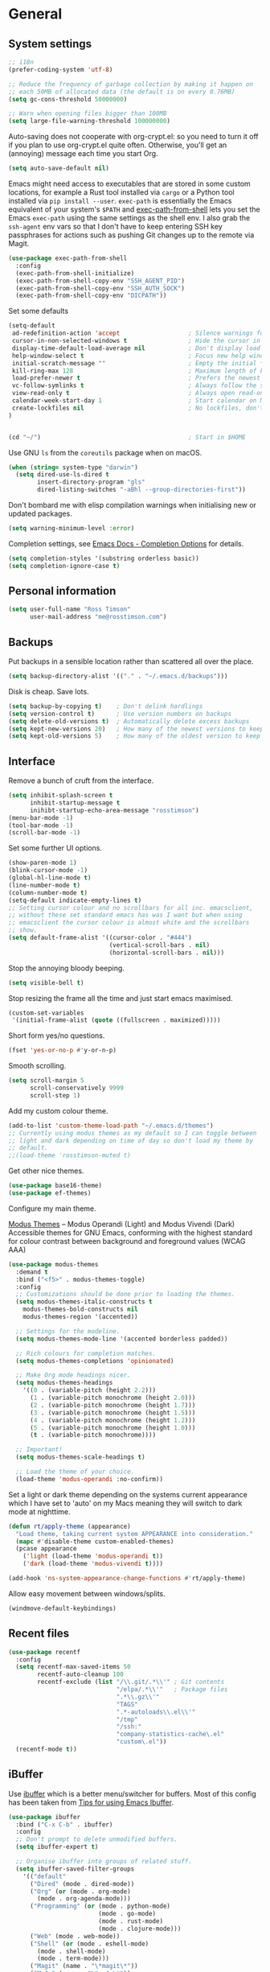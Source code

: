 #+STARTUP: content

* General
** System settings

#+BEGIN_SRC emacs-lisp
;; i18n
(prefer-coding-system 'utf-8)

;; Reduce the frequency of garbage collection by making it happen on
;; each 50MB of allocated data (the default is on every 0.76MB)
(setq gc-cons-threshold 50000000)

;; Warn when opening files bigger than 100MB
(setq large-file-warning-threshold 100000000)
#+END_SRC

Auto-saving does not cooperate with org-crypt.el: so you need
to turn it off if you plan to use org-crypt.el quite often.
Otherwise, you'll get an (annoying) message each time you
start Org.

#+begin_src emacs-lisp
  (setq auto-save-default nil)
#+end_src

Emacs might need access to executables that are stored in some custom
locations, for example a Rust tool installed via ~cargo~ or a Python
tool installed via ~pip install --user~.  ~exec-path~ is essentially
the Emacs equivalent of your system's ~$PATH~ and [[https://github.com/purcell/exec-path-from-shell][exec-path-from-shell]]
lets you set the Emacs ~exec-path~ using the same settings as the
shell env.  I also grab the ~ssh-agent~ env vars so that I don't have
to keep entering SSH key passphrases for actions such as pushing Git
changes up to the remote via Magit.

#+begin_src emacs-lisp
  (use-package exec-path-from-shell
    :config
    (exec-path-from-shell-initialize)
    (exec-path-from-shell-copy-env "SSH_AGENT_PID")
    (exec-path-from-shell-copy-env "SSH_AUTH_SOCK")
    (exec-path-from-shell-copy-env "DICPATH"))
#+end_src

Set some defaults

#+BEGIN_SRC emacs-lisp
  (setq-default
   ad-redefinition-action 'accept                   ; Silence warnings for redefinition
   cursor-in-non-selected-windows t                 ; Hide the cursor in inactive windows
   display-time-default-load-average nil            ; Don't display load average
   help-window-select t                             ; Focus new help windows when opened
   initial-scratch-message ""                       ; Empty the initial *scratch* buffer
   kill-ring-max 128                                ; Maximum length of kill ring
   load-prefer-newer t                              ; Prefers the newest version of a file
   vc-follow-symlinks t                             ; Always follow the symlinks
   view-read-only t                                 ; Always open read-only buffers in view-mode
   calendar-week-start-day 1                        ; Start calendar on Monday not Sunday
   create-lockfiles nil                             ; No lockfiles, don't need them and they mess with Terraform
  )                       


  (cd "~/")                                         ; Start in $HOME
#+END_SRC

Use GNU ~ls~ from the ~coreutils~ package when on macOS.

#+begin_src emacs-lisp
  (when (string= system-type "darwin")
    (setq dired-use-ls-dired t
          insert-directory-program "gls"
          dired-listing-switches "-aBhl --group-directories-first"))
#+end_src

Don't bombard me with elisp compilation warnings when initialising new
or updated packages.

#+begin_src emacs-lisp
  (setq warning-minimum-level :error)
#+end_src

Completion settings, see [[https://www.gnu.org/software/emacs/manual/html_node/emacs/Completion-Styles.html][Emacs Docs - Completion Options]] for details.

#+begin_src emacs-lisp
  (setq completion-styles '(substring orderless basic))
  (setq completion-ignore-case t)
#+end_src

** Personal information

#+BEGIN_SRC emacs-lisp
(setq user-full-name "Ross Timson"
      user-mail-address "me@rosstimson.com")
#+END_SRC

** Backups

Put backups in a sensible location rather than scattered all over the place.

#+BEGIN_SRC emacs-lisp
(setq backup-directory-alist '(("." . "~/.emacs.d/backups")))
#+END_SRC

Disk is cheap. Save lots.

#+BEGIN_SRC emacs-lisp
(setq backup-by-copying t)    ; Don't delink hardlings
(setq version-control t)      ; Use version numbers on backups
(setq delete-old-versions t)  ; Automatically delete excess backups
(setq kept-new-versions 20)   ; How many of the newest versions to keep
(setq kept-old-versions 5)    ; How many of the oldest version to keep
#+END_SRC

** Interface

Remove a bunch of cruft from the interface.

#+BEGIN_SRC emacs-lisp
(setq inhibit-splash-screen t
      inhibit-startup-message t
      inihibt-startup-echo-area-message "rosstimson")
(menu-bar-mode -1)
(tool-bar-mode -1)
(scroll-bar-mode -1)
#+END_SRC

Set some further UI options.

#+BEGIN_SRC emacs-lisp
  (show-paren-mode 1)
  (blink-cursor-mode -1)
  (global-hl-line-mode t)
  (line-number-mode t)
  (column-number-mode t)
  (setq-default indicate-empty-lines t)
  ;; Setting cursor colour and no scrollbars for all inc. emacsclient,
  ;; without these set standard emacs has was I want but when using
  ;; emacsclient the cursor colour is almost white and the scrollbars
  ;; show.
  (setq default-frame-alist '((cursor-color . "#444")
                              (vertical-scroll-bars . nil)
                              (horizontal-scroll-bars . nil)))
#+END_SRC

Stop the annoying bloody beeping.

#+BEGIN_SRC emacs-lisp
(setq visible-bell t)
#+END_SRC

Stop resizing the frame all the time and just start emacs maximised.

#+BEGIN_SRC emacs-lisp
(custom-set-variables
 '(initial-frame-alist (quote ((fullscreen . maximized)))))
#+END_SRC

Short form yes/no questions.

#+BEGIN_SRC emacs-lisp
(fset 'yes-or-no-p #'y-or-n-p)
#+END_SRC

Smooth scrolling.

#+BEGIN_SRC emacs-lisp
(setq scroll-margin 5
      scroll-conservatively 9999
      scroll-step 1)
#+END_SRC

Add my custom colour theme.

#+begin_src emacs-lisp
  (add-to-list 'custom-theme-load-path "~/.emacs.d/themes")
  ;; Currently using modus themes as my default so I can toggle between
  ;; light and dark depending on time of day so don't load my theme by
  ;; default.
  ;;(load-theme 'rosstimson-muted t)
#+end_src

Get other nice themes.

#+BEGIN_SRC emacs-lisp
  (use-package base16-theme)
  (use-package ef-themes)
#+END_SRC

Configure my main theme.

[[https://protesilaos.com/emacs/modus-themes][Modus Themes]] -- Modus Operandi (Light) and Modus Vivendi (Dark)
Accessible themes for GNU Emacs, conforming with the highest standard
for colour contrast between background and foreground values (WCAG
AAA)

#+begin_src emacs-lisp
  (use-package modus-themes
    :demand t
    :bind ("<f5>" . modus-themes-toggle)
    :config
    ;; Customizations should be done prior to loading the themes.
    (setq modus-themes-italic-constructs t
      modus-themes-bold-constructs nil
      modus-themes-region '(accented))

    ;; Settings for the modeline.
    (setq modus-themes-mode-line '(accented borderless padded))

    ;; Rich colours for completion matches.
    (setq modus-themes-completions 'opinionated)

    ;; Make Org mode headings nicer.
    (setq modus-themes-headings
      '((0 . (variable-pitch (height 2.2)))
        (1 . (variable-pitch monochrome (height 2.0)))
        (2 . (variable-pitch monochrome (height 1.7)))
        (3 . (variable-pitch monochrome (height 1.5)))
        (4 . (variable-pitch monochrome (height 1.2)))
        (5 . (variable-pitch monochrome (height 1.0)))
        (t . (variable-pitch monochrome))))

    ;; Important!
    (setq modus-themes-scale-headings t)

    ;; Load the theme of your choice.
    (load-theme 'modus-operandi :no-confirm))
#+end_src

Set a light or dark theme depending on the systems current appearance
which I have set to 'auto' on my Macs meaning they will switch to dark
mode at nighttime.

#+begin_src emacs-lisp
  (defun rt/apply-theme (appearance)
    "Load theme, taking current system APPEARANCE into consideration."
    (mapc #'disable-theme custom-enabled-themes)
    (pcase appearance
      ('light (load-theme 'modus-operandi t))
      ('dark (load-theme 'modus-vivendi t))))

  (add-hook 'ns-system-appearance-change-functions #'rt/apply-theme)
#+end_src

Allow easy movement between windows/splits.

#+BEGIN_SRC emacs-lisp
(windmove-default-keybindings)
#+END_SRC

** Recent files

#+BEGIN_SRC emacs-lisp
(use-package recentf
  :config
  (setq recentf-max-saved-items 50
        recentf-auto-cleanup 100
        recentf-exclude (list "/\\.git/.*\\'" ; Git contents
                              "/elpa/.*\\'"   ; Package files
                              ".*\\.gz\\'"
                              "TAGS"
                              ".*-autoloads\\.el\\'"
                              "/tmp"
                              "/ssh:"
                              "company-statistics-cache\.el"
                              "custom\.el"))
  (recentf-mode t))
#+END_SRC

** iBuffer

Use [[https://www.emacswiki.org/emacs/IbufferMode][ibuffer]] which is a better menu/switcher for buffers.  Most of this
config has been taken from [[http://martinowen.net/blog/2010/02/03/tips-for-emacs-ibuffer.html][Tips for using Emacs Ibuffer]].

#+BEGIN_SRC emacs-lisp
(use-package ibuffer
  :bind ("C-x C-b" . ibuffer)
  :config
  ;; Don't prompt to delete unmodified buffers.
  (setq ibuffer-expert t)

  ;; Organise ibuffer into groups of related stuff.
  (setq ibuffer-saved-filter-groups
    '(("default"
      ("Dired" (mode . dired-mode))
      ("Org" (or (mode . org-mode)
        (mode . org-agenda-mode)))
      ("Programming" (or (mode . python-mode)
                         (mode . go-mode)
                         (mode . rust-mode)
                         (mode . clojure-mode)))
      ("Web" (mode . web-mode))
      ("Shell" (or (mode . eshell-mode)
        (mode . shell-mode)
        (mode . term-mode)))
      ("Magit" (name . "\*magit\*"))
      ("Mu4e" (name . "\*mu4e\*"))
      ("Emacs" (or (name . "^\\*scratch\\*$")
        (name . "^\\*Messages\\*$")
        (name . "^\\*Warnings\\*$")
        (name . "\*Help\*")
        (name . "\*Apropos\*")
        (name . "\*info\*")
        (name . "^\\*anaconda-mode\\*$")
        (mode . ag-mode)))
  )))

  ;; ibuffer-auto-mode is a minor mode that automatically keeps the
  ;; buffer list up to date.
  (add-hook 'ibuffer-mode-hook
            '(lambda ()
              (ibuffer-auto-mode 1)
              (ibuffer-switch-to-saved-filter-groups "default")))

  ;; Don't show empty filter groups.
  (setq ibuffer-show-empty-filter-groups nil))
#+END_SRC

** Eshell

#+BEGIN_SRC emacs-lisp
(use-package eshell
  :commands eshell
  :init
  (setq eshell-aliases-file (concat user-emacs-directory "eshell.aliases")
        eshell-cmpl-ignore-case t
        eshell-history-size 1024)

  ;; Visual commands
  (setq eshell-visual-commands '("vi" "vim" "top" "htop" "less" "more" "tmux"))
  (setq eshell-visual-subcommands '(("git" "log" "diff" "show"))))
#+END_SRC

Make C-l clear eshell screen just as it would a normal shell.

#+BEGIN_SRC emacs-lisp
(defun eshell-clear-buffer ()
  "Clear terminal"
  (interactive)
  (let ((inhibit-read-only t))
        (erase-buffer)
        (eshell-send-input)))

(add-hook 'eshell-mode-hook
'(lambda()
  (local-set-key (kbd "C-l") 'eshell-clear-buffer)))
#+END_SRC

** Hippie-expand

[[https://www.emacswiki.org/emacs/HippieExpand][HippieExpand]] looks at the word before point and tries to expand it in various ways.

#+BEGIN_SRC emacs-lisp
(global-set-key [remap dabbrev-expand] 'hippie-expand)
#+END_SRC

** Global Key Bindings

I often split the window and nearly always want to switch to the new
window in order to open a new file.  This will switch automatically so
I don't have the extra step.

#+BEGIN_SRC emacs-lisp
(global-set-key "\C-x2" (lambda () (interactive)(split-window-vertically) (other-window 1)))
(global-set-key "\C-x3" (lambda () (interactive)(split-window-horizontally) (other-window 1)))
#+END_SRC

Keyboard shortcut for quickly compiling code.

#+begin_src emacs-lisp
  (global-set-key [?\C-x ?c] 'compile)
#+end_src

** Tabs vs Spaces

Default to spaces for indentation.

#+BEGIN_SRC emacs-lisp
(setq-default indent-tabs-mode nil)
(setq-default tab-width 4)
#+END_SRC

* Minor Modes
** Ace-link

Quickly follow links with [[https://github.com/abo-abo/ace-link][Ace-link]].

#+BEGIN_SRC emacs-lisp
(use-package ace-link
  :config
  (ace-link-setup-default)
  (define-key org-mode-map (kbd "M-o") 'ace-link-org))
#+END_SRC

** All The Icons

[[https://github.com/domtronn/all-the-icons.el][All the Icons]] is a utility package to collect various Icon Fonts and
propertize them within Emacs.  It is used for different filetype icons
in Dirvish etc.

#+begin_src emacs-lisp
  (use-package all-the-icons
    :if (display-graphic-p))
#+end_src

** Avy

Quick navigation by jumping to things with [[https://github.com/abo-abo/avy][Avy]].

#+BEGIN_SRC emacs-lisp
(use-package avy
  :bind (("M-g c" . avy-goto-char)
         ("M-g w" . avy-goto-word-1)
         ("M-g l" . avy-goto-line))
  :config
  (avy-setup-default))
#+END_SRC

** Beacon

[[https://github.com/Malabarba/beacon][Beacon]] - A light that follows your cursor around so you don't lose it.

#+begin_src emacs-lisp
  (use-package beacon
    :custom
    (beacon-size 60)
    :config
    (beacon-mode 1))
#+end_src

** Blackout

[[https://github.com/radian-software/blackout][Blackout]] is a package which allows you to hide or customize the
display of major and minor modes in the mode line.

#+begin_src emacs-lisp
  (use-package blackout)
#+end_src

** Company

Auto-completion via [[https://company-mode.github.io/][Company]].

#+BEGIN_SRC emacs-lisp
  (use-package company
    :init (global-company-mode)
    :blackout
    :config
    (setq company-tooltip-align-annotations t
          company-tooltip-flip-when-above t
          ;; Easy navigation to candidates with M-<n>
          company-show-numbers t))
#+END_SRC

[[https://github.com/rafalcieslak/emacs-company-terraform][Company-terraform]] is a Company backend for Terraform files.

#+BEGIN_SRC emacs-lisp
(use-package company-terraform
  :after company
  :config (company-terraform-init))
#+END_SRC

** Consult

[[https://github.com/minad/consult][Consult]] provides various handy commands based on the Emacs completion
function completing-read.  It provides a bunch of helper functions
similar to those found in Counsel and also includes a Swiper-like
function with ~consult-line~.

#+begin_src emacs-lisp
  ;; Example configuration for Consult
  (use-package consult
    ;; Load immediately so I can use recent file search or search stuff on startup.
    :demand t
    ;; Replace bindings. Lazily loaded due by `use-package'.
    :bind (("C-x f" . consult-recent-file)
           ("C-x b" . consult-buffer)                ;; orig. switch-to-buffer
           ("M-y" . consult-yank-pop)                ;; orig. yank-pop
           ("<help> a" . consult-apropos)            ;; orig. apropos-command
           ;; M-g bindings (goto-map)
           ("M-g e" . consult-compile-error)
           ("M-g g" . consult-goto-line)             ;; orig. goto-line
           ("M-g o" . consult-outline)
           ("M-g m" . consult-mark)
           ("M-g k" . consult-global-mark)
           ("M-g i" . consult-imenu)
           ("M-g I" . consult-project-imenu)
           ;; M-s bindings (search-map)
           ("M-s f" . consult-find)
           ("M-s L" . consult-locate)
           ("M-s g" . consult-grep)
           ("M-s G" . consult-git-grep)
           ("M-s r" . consult-ripgrep)
           ("M-s l" . consult-line)
           ("M-s m" . consult-multi-occur)
           ("M-s k" . consult-keep-lines)
           ("M-s u" . consult-focus-lines)
           ;; Isearch integration
           ("M-s e" . consult-isearch-history)
           :map isearch-mode-map
           ("M-e" . consult-isearch-history)         ;; orig. isearch-edit-string
           ("M-s e" . consult-isearch-history)       ;; orig. isearch-edit-string
           ("M-s l" . consult-line)                  ;; needed by consult-line to detect isearch
           ("M-s L" . consult-line-multi))           ;; needed by consult-line to detect isearch


    ;; The :init configuration is always executed (Not lazy)
    :init

    ;; Optionally configure the register formatting. This improves the register
    ;; preview for `consult-register', `consult-register-load',
    ;; `consult-register-store' and the Emacs built-ins.
    (setq register-preview-delay 0
          register-preview-function #'consult-register-format)

    ;; Optionally tweak the register preview window.
    ;; This adds thin lines, sorting and hides the mode line of the window.
    (advice-add #'register-preview :override #'consult-register-window)

    ;; Use Consult to select xref locations with preview
    (setq xref-show-xrefs-function #'consult-xref
          xref-show-definitions-function #'consult-xref)

    ;; Configure other variables and modes in the :config section,
    ;; after lazily loading the package.
    :config

    ;; Optionally configure the narrowing key.
    ;; Both < and C-+ work reasonably well.
    (setq consult-narrow-key "<") ;; (kbd "C-+")

    ;; Use `fd' for `consult-find', with the following arguments.
    ;; Ignore case, include hidden, show absolute path, and never colour.
    (setq consult-find-command "fd -i -H -a -c never OPTS ARG"))

  ;; Optionally add the `consult-flycheck' command.
  (use-package consult-flycheck
    :bind (:map flycheck-command-map
                ("!" . consult-flycheck)))
#+end_src

** Crux

[[https://github.com/bbatsov/crux][Crux]] -- A Collection of Ridiculously Useful eXtensions for Emacs.

#+begin_src emacs-lisp
  (use-package crux
    :bind
    ("C-k" . crux-smart-kill-line)
    ("C-x n" . crux-cleanup-buffer-or-region)
    ("C-S-RET" . crux-smart-open-line-above)
    ("S-RET" . crux-smart-open-line)
    ("<C-backspace>" . crux-kill-line-backwards)
    ("C-x C-u" . crux-upcase-region)
    ("C-x C-l" . crux-downcase-region))
#+end_src

** Cut/Copy/Comment current line if no region selected

In many editors cut and copy act on the current line if no text is
visually selected, [[https://github.com/purcell/whole-line-or-region/blob/master/whole-line-or-region.el][whole-line-or-region]] does just that for Emacs.

#+BEGIN_SRC emacs-lisp
  (use-package whole-line-or-region
   :blackout whole-line-or-region-local-mode
   :config
   (whole-line-or-region-global-mode t))
#+END_SRC

** Denote

[[https://protesilaos.com/emacs/denote][Denote]] is a simple note-taking tool. It is based on the idea that
notes should follow a predictable and descriptive file-naming
scheme. The file name must offer a clear indication of what the note
is about, without reference to any other metadata. Denote basically
streamlines the creation of such files while providing facilities to
link between them.

#+begin_src emacs-lisp
  (use-package denote
    :hook (dired-mode . denote-dired-mode-in-directories)
    :bind
    ("C-c n n" . denote)
    ("C-c n N" . denote-type)
    ("C-c n d" . denote-date)
    ("C-c n s" . denote-subdirectory)
    ("C-c n t" . denote-template)
    ("C-c n i" . denote-link)
    ("C-c n I" . denote-link-add-links)
    ("C-c n l" . denote-link-find-file)
    ("C-c n b" . denote-link-backlinks)
    ("C-c n r" . denote-rename-file)
    ("C-c n R" . denote-rename-file-using-front-matter)
    :config
    (setq denote-directory (expand-file-name "~/Documents/notes/"))
    (setq denote-known-keywords '("emacs" "java" "journal" "k8s" "metanote" "sre"))
    (setq denote-infer-keywords t)
    (setq denote-sort-keywords t)
    (setq denote-file-type nil) ; Org is the default, set others here
    (setq denote-prompts '(title keywords)))
#+end_src

** Dired

Dired is the directory listing / file manager.  When on BSD it will
complain: 'ls does not support --dired', rather than installing GNU
Coreutils just for this just work around it with very minor
limitations.

#+BEGIN_SRC emacs-lisp
  (when (string= system-type "berkeley-unix")
    (setq dired-use-ls-dired nil))
#+END_SRC

Use human readable file sizes.

#+BEGIN_SRC emacs-lisp
  (setq dired-listing-switches
        "-l --all --human-readable --group-directories-first")
#+END_SRC

Allow visiting of files via 'a' key which won't create multiple Dired
buffers for each dir visited, this is disabled by default and a
warning message will appear.

#+BEGIN_SRC emacs-lisp
  (put 'dired-find-alternate-file 'disabled nil)
#+END_SRC

** Dirvish

[[https://github.com/alexluigit/dirvish][Dirvish]] is a modern replacement for Dired.

#+begin_src emacs-lisp
  (use-package dirvish
    :init
    (dirvish-override-dired-mode)
    :custom
    (dirvish-quick-access-entries
     '(("h" "~/"              "Home")
       ("c" "~/code/"         "Code")
       ("." "~/.dotfiles/"    "Dotfiles")
       ("d" "~/Downloads/"    "Downloads")
       ("w" "~/code/work/"    "Work")
       ))
    :config
    (setq delete-by-moving-to-trash t)
    (setq dirvish-attributes
          '(all-the-icons file-time file-size collapse subtree-state vc-state git-msg))
    :bind ; Bind `dirvish|dirvish-side|dirvish-dwim' as you see fit
    (("C-c f" . dirvish-fd)
     :map dirvish-mode-map ; Dirvish inherits `dired-mode-map'
     ("a"   . dirvish-quick-access)
     ("f"   . dirvish-file-info-menu)
     ("y"   . dirvish-yank-menu)
     ("N"   . dirvish-narrow)
     ("^"   . dirvish-history-last)
     ("h"   . dirvish-history-jump) ; remapped `describe-mode'
     ("s"   . dirvish-quicksort)    ; remapped `dired-sort-toggle-or-edit'
     ("v"   . dirvish-vc-menu)      ; remapped `dired-view-file'
     ("TAB" . dirvish-subtree-toggle)
     ("M-f" . dirvish-history-go-forward)
     ("M-b" . dirvish-history-go-backward)
     ("M-l" . dirvish-ls-switches-menu)
     ("M-m" . dirvish-mark-menu)
     ("M-t" . dirvish-layout-toggle)
     ("M-s" . dirvish-setup-menu)
     ("M-e" . dirvish-emerge-menu)
     ("M-j" . dirvish-fd-jump)))
#+end_src

** Dumb Jump

[[https://github.com/jacktasia/dumb-jump][Dump Jump]] allows you to jump to definition similar to Etags but without the
extra config and need for tag files.

#+BEGIN_SRC emacs-lisp
  (use-package dumb-jump
    :config
    (setq dumb-jump-default-project "~/code"
          dumb-jump-selector 'completing-read
          dumb-jump-prefer-searcher 'rg)
    :hook (xref-backend-functions . dumb-jump-xref-activate))
#+END_SRC

** ElDoc

#+BEGIN_SRC emacs-lisp
(use-package eldoc)
#+END_SRC

** Embark

[[https://github.com/oantolin/embark/][Embark]] is minibuffer actions rooted in keymaps which provides a sort
of right-click contextual menu for Emacs, accessed through the
embark-act command (which you should bind to a convenient key),
offering you relevant actions to use on a target determined by the
context:

#+begin_src emacs-lisp
  (use-package embark
    :bind
    ("C-S-a" . embark-act))

  ;; Consult integration.
  (use-package embark-consult
    :after (embark consult)
    :demand t ; only necessary if you have the hook below
    ;; if you want to have consult previews as you move around an
    ;; auto-updating embark collect buffer
    :hook
    (embark-collect-mode . embark-consult-preview-minor-mode))
#+end_src

** Emmet

#+BEGIN_SRC emacs-lisp
(use-package emmet-mode
  :bind ("C-<return>" . emmet-expand-line)
  :config
  (add-hook 'web-mode-hook 'emmet-mode)
  (add-hook 'sgml-mode-hook 'emmet-mode)
  (add-hook 'html-mode-hook 'emmet-mode))
#+END_SRC

** Iedit

Edit multiple regions in the same way simultaneously with [[https://github.com/victorhge/iedit][Iedit]].

#+BEGIN_SRC emacs-lisp
(use-package iedit
  :commands (iedit-mode iedit-rectangle-mode)
  :bind ("C-;" . iedit-mode))
#+END_SRC

** Language Server Protocol (LSP)

[[https://github.com/emacs-lsp/lsp-mode][LSP Mode]] -- Emacs client/library for the Language Server Protocol 

#+begin_src emacs-lisp
  (use-package lsp-mode
    :hook ((clojure-mode . lsp)
           (go-mode . lsp)
           (java-mode . lsp-deferred)
           (js2-mode . lsp)
           (python-mode . lsp)
           (rust-mode . lsp)
           (terraform-mode . lsp))
    :commands lsp
    :config
    (setq lsp-rust-server 'rust-analyzer)
    (setq lsp-terraform-server '("terraform-ls" "serve"))
    (setq lsp-restart 'auto-restart)
  
    (require 'dap-java))
#+end_src

[[https://github.com/emacs-lsp/lsp-ui][lsp-ui]] -- Add some extra UI enhancements to LSP Mode.

#+begin_src emacs-lisp
  (use-package lsp-ui
    :after lsp-mode)
#+end_src

LSP needs some manual installation stuff for Java, that's what this
next package is doing.  Also, you need to install the lang server, on
MacOS that would be ~brew install jdtls~.

#+begin_src emacs-lisp
  (use-package lsp-java
    :config (add-hook 'java-mode-hook 'lsp))
#+end_src

** Debug Adapter Protocol (DAP)

[[https://emacs-lsp.github.io/dap-mode][DAP Mode]] - Emacs client/library for Debug Adapter Protocol is a wire
protocol for communication between client and Debug Server. It's
similar to the LSP but provides integration with debug server.

#+begin_src emacs-lisp
  (use-package dap-mode
    :after lsp-mode
    :config
    (dap-auto-configure-mode)
    (add-hook 'dap-stopped-hook
              (lambda (arg) (call-interactively #'dap-hydra))))
#+end_src

** Magit

[[https://magit.vc/][Magit]] the one and only Git frontend.

#+begin_src emacs-lisp
  (use-package magit
    ;; Don't lazy load, force loading to occur immediately and not
    ;; establish an autoload for the bound key.  I do this so that Magit
    ;; is around whent git committing from terminal via emacsclient,
    ;; without it magit does not get loaded and you edit the commit
    ;; message without magit's extras.
    :demand t
    :bind ("C-c g" . magit-status))
#+end_src

[[https://magit.vc/manual/forge.html][Forge]] allows you to work with Git forges, such as Github and Gitlab,
from the comfort of Magit and the rest of Emacs.

#+begin_src emacs-lisp
  (use-package forge
    :after magit
    :custom
    (forge-topic-list-limit '(60 . 0) "Maximum of 60 open topics and 0 closed topics."))
#+end_src

** Vertico

[[https://github.com/minad/vertico][Vertico]] provides a performant and minimalistic vertical completion UI
based on the default completion system. The main focus of Vertico is
to provide a UI which behaves correctly under all circumstances. By
reusing the built-in facilities system, Vertico achieves full
compatibility with built-in Emacs completion commands and completion
tables.

Note the keybinding being set here to ignore completion suggestions
and just do.  Example of this issue is when trying to create a
directory with dired called java but there is already a javascript
directory, hitting return just uses the completion suggestion so you'd
get an error about how you cannot create the directory as it already
exists.  You can encounter this type of scenario frequently in other
situations too. This Github issue has more details:
[[https://github.com/minad/vertico/issues/211][https://github.com/minad/vertico/issues/211]]. The key binding should be
there by default according to the Github issue but it doesn't seem to
be set for me so I explicitly set it here.  The alternative to using
this binding for ~vertico-exit-input~ would be to use C-p to put the
line back up into the minibuffer text entry line rather than the
completion suggestion.

#+begin_src emacs-lisp
  (use-package vertico
    :bind ("M-<return>" . vertico-exit-input)
    :init
    (vertico-mode)

    ;; Different scroll margin
    ;; (setq vertico-scroll-margin 0)

    ;; Show more candidates
    ;; (setq vertico-count 20)

    ;; Grow and shrink the Vertico minibuffer
    ;; (setq vertico-resize t)

    ;; Optionally enable cycling for `vertico-next' and `vertico-previous'.
    ;; (setq vertico-cycle t)
    )
#+end_src

Persist history over Emacs restarts. Vertico sorts by history position.

#+begin_src emacs-lisp
  (use-package savehist
    :init
    (savehist-mode))
#+end_src

** Orderless

[[https://github.com/oantolin/orderless][Orderless]] completion style that divides the pattern into
space-separated components, and matches candidates that match all of
the components in any order. Each component can match in any one of
several ways: literally, as a regexp, as an initialism, in the flex
style, or as multiple word prefixes. By default, regexp and literal
matches are enabled.

#+begin_src emacs-lisp
  (use-package orderless
    :init
    ;; Configure a custom style dispatcher (see the Consult wiki)
    ;; (setq orderless-style-dispatchers '(+orderless-dispatch)
    ;;       orderless-component-separator #'orderless-escapable-split-on-space)
    (setq completion-styles '(orderless basic)
          completion-category-defaults nil
          completion-category-overrides '((file (styles partial-completion)))))
#+end_src

** Marginalia

Enable richer annotations using the [[https://github.com/minad/marginalia/][Marginalia]] package, this shows
short explanations next to items in the minibuffer.

#+begin_src emacs-lisp
  (use-package marginalia
    ;; Either bind `marginalia-cycle` globally or only in the minibuffer
    :bind (("M-A" . marginalia-cycle)
           :map minibuffer-local-map
           ("M-A" . marginalia-cycle))

    ;; The :init configuration is always executed (Not lazy!)
    :init

    ;; Must be in the :init section of use-package such that the mode gets
    ;; enabled right away. Note that this forces loading the package.
    (marginalia-mode)

    ;; Prefer richer, more heavy, annotations over the lighter default variant.
    ;; E.g. M-x will show the documentation string additional to the keybinding.
    ;; By default only the keybinding is shown as annotation.
    ;; Note that there is the command `marginalia-cycle' to
    ;; switch between the annotators.
    ;; (setq marginalia-annotators '(marginalia-annotators-heavy marginalia-annotators-light nil))
  )
#+end_src

** Rainbow delimiters

Highlight parens etc. by depth with [[https://www.emacswiki.org/emacs/RainbowDelimiters][Rainbow Delimiters]].

#+BEGIN_SRC emacs-lisp
(use-package rainbow-delimiters
  :hook (prog-mode . rainbow-delimiters-mode))
#+END_SRC

** Ripgrep

[[https://github.com/dajva/rg.el][rg.el]] - Use ripgrep in Emacs.

Ripgrep is my search tool of choice and has essentially completely
replaced ~grep~ for me.

Ripgrep is a replacement for both grep like (search one file) and ag
like (search many files) tools. It's fast and versatile and written in
Rust.

#+begin_src emacs-lisp
  (use-package rg
    :config
    (rg-enable-default-bindings))
#+end_src

** Smart Mode Line

Prettify the mode line with [[https://github.com/Malabarba/smart-mode-line][Smart Mode Line]].

#+BEGIN_SRC emacs-lisp
(use-package smart-mode-line
  :config
  (setq sml/no-confirm-load-theme t)
  (setq sml/theme 'respectful)
  (sml/setup)

  ;; Shorten certain paths with 'directory prefixes'.
  (add-to-list 'sml/replacer-regexp-list '("^~/code/dotfiles/" ":DOT:") t))
#+END_SRC

** Smart Tabs

Use [[https://www.emacswiki.org/emacs/SmartTabs][Smart Tabs]] for certain langs/modes.  Smart Tabs offers semantic
way of using tab characters in source code: tabs for indentation,
spaces for alignment.

#+BEGIN_SRC emacs-lisp
(use-package smart-tabs-mode
  :config
  (smart-tabs-insinuate 'c 'c++ 'java 'javascript)
)
#+END_SRC

** Smartparens

Deal with pairs of things with [[https://github.com/Fuco1/smartparens][Smartparens]].

#+BEGIN_SRC emacs-lisp
(use-package smartparens
  :commands (smartparens-mode smartparens-strict-mode)
  :config
  (require 'smartparens-config)
  (sp-use-smartparens-bindings))
#+END_SRC

** Smerge

Smerge is a handy tool that helps resolve merge conflicts, however the
default command prefix key binding is rather cumbersome so set it to
something a bit nicer.

#+begin_src emacs-lisp
  (use-package smerge-mode
    :ensure nil
    :init
    (setq smerge-command-prefix "\C-cv"))
#+end_src

** Spelling

Set location for personal dictionary.
   
#+begin_src emacs-lisp
  (setq ispell-personal-dictionary "~/.aspell.en.pws")
#+end_src

Check my spelling on the fly with [[https://gitlab.com/ideasman42/emacs-spell-fu][spell-fu]]. Requires `aspell` to be installed.
This also spellchecks spelling in programming mode but only within comments.

#+begin_src emacs-lisp
  (use-package spell-fu
    :config (setq ispell-dictionary "en_GB")
    :hook ((text-mode . spell-fu-mode)
           (org-mode . spell-fu-mode)))
#+end_src

** Switch-window

Quickly switch between windows with [[https://github.com/dimitri/switch-window][switch-window]].

#+BEGIN_SRC emacs-lisp
(use-package switch-window
  :bind ("C-x o" . switch-window)
  :config
  (setq switch-window-shortcut-style 'qwerty)
  (setq switch-window-qwerty-shortcuts
    '("a" "r" "s" "t" "n" "e" "i" "o"))
  (setq switch-window-threshold 2))
#+END_SRC

** Undo Fu

[[https://gitlab.com/ideasman42/emacs-undo-fu][Undo Fu]] - Simple,
stable linear undo with redo for Emacs via a light weight wrapper for
Emacs built-in undo system,

#+begin_src emacs-lisp
  (use-package undo-fu
    :config
    :bind (("C-/" . undo-fu-only-undo)
           ("C-M-/" . undo-fu-only-redo)))
#+end_src

** Wgrep

[[https://github.com/mhayashi1120/Emacs-wgrep][wgrep]]

wgrep allows you to edit a grep buffer and apply those changes to the
file buffer like sed interactively. No need to learn sed script, just
learn Emacs.

rg.el also integrates with wgrep out of the box.

#+begin_src emacs-lisp
  (use-package wgrep
    :config
    (setq wgrep-auto-save-buffer t))
#+end_src

** Which-key

[[https://github.com/justbur/emacs-which-key][which-key]] is a package that displays available keybindings in popup.

#+BEGIN_SRC emacs-lisp
(use-package which-key
  :config
  (which-key-mode t)
  :blackout)
#+END_SRC

** Whitespace

[[https://www.emacswiki.org/emacs/WhiteSpace][WhiteSpace]], a mode to toggle visibility of whitespace.

#+BEGIN_SRC emacs-lisp
  (use-package whitespace
    :bind ("C-c w" . whitespace-mode)
    :config
    (setq whitespace-line-column 80)
    (setq whitespace-style '(face tabs spaces indentation lines-tail empty trailing)))
#+END_SRC

Automatically cleanup unnecessary whitespace with [[https://github.com/purcell/whitespace-cleanup-mode][whitespace-cleanup-mode]]. 

#+BEGIN_SRC emacs-lisp
(use-package whitespace-cleanup-mode
  :init
  (global-whitespace-cleanup-mode t)) ; Enabled globally
#+END_SRC

** YASnippet

[[https://github.com/joaotavora/yasnippet][YASnippet]] is a template
system for Emacs.

#+begin_src emacs-lisp
(use-package yasnippet
  :config
  (yas-global-mode 1)
)
#+end_src

[[https://github.com/AndreaCrotti/yasnippet-snippets/][YASnippet-snippets]],
the official collection of snippets for many languages.

#+begin_src emacs-lisp
(use-package yasnippet-snippets
  :after yasnipet
)
#+end_src

* Major Modes / Language Specific Stuff
** Org

[[http://orgmode.org/][Org mode]] - Your life in plain text.

#+BEGIN_SRC emacs-lisp
  (use-package org
    :mode ("\\.org$'" . org-mode)
    :bind (("C-c a" . org-agenda)
           ("C-c c" . org-capture)
           ("C-c l" . org-store-link)
           ("C-c C-," . org-insert-structure-template))
    :init
    ;; Load extra Org modules from contrib
    (add-to-list 'org-modules 'org-protocol)
    (add-to-list 'org-modules 'org-crypt)
    (add-to-list 'org-modules 'org-habit)
    (add-to-list 'org-modules 'ox-beamer)

    :config
    (setq org-startup-indented t
          org-ellipsis "  " ;; folding symbol
          org-pretty-entities t
          org-hide-emphasis-markers t
          ;; show actually italicized text instead of /italicized text/
          org-agenda-block-separator ""
          org-fontify-whole-heading-line t
          org-fontify-done-headline t
          org-fontify-quote-and-verse-blocks t)
  
    ;; Syntax highlight code blocks and make tabs work as expected.
    (setq org-src-fontify-natively t
          org-src-tab-acts-natively t)

    (setq org-directory "~/org")
    (setq org-default-notes-file (concat org-directory "/notes.org"))
    (setq org-log-done 'time)
    (setq org-log-done-with-time t)
    (setq org-log-into-drawer t)
    (setq org-completion-use-ido t)

    ;; Follow links with RET.
    (setq org-return-follows-link t)

    (setq org-todo-keywords
        '((sequence "TODO(t)" "NEXT(n)" "WAIT(w@/!)" "|" "DONE(d!)" "CANCELLED(c@)")))

    ;; Function needed to integrate org-journal with org capture.
    ;; https://github.com/bastibe/org-journal/#journal-capture-template
    (defun org-journal-find-location ()
      ;; Open today's journal, but specify a non-nil prefix argument in order to
      ;; inhibit inserting the heading; org-capture will insert the heading.
      (org-journal-new-entry t)
      ;; Position point on the journal's top-level heading so that org-capture
      ;; will add the new entry as a child entry.
      (goto-char (point-min)))

    ;; Capture templates
    (setq org-capture-templates
          `(("t" "Todo" entry (file+headline ,(concat org-directory "/todo.org") "Inbox")
             "* TODO %?\n  %i\n" :empty-lines 1)
            ("s" "Someday / Maybe" entry (file+headline ,(concat org-directory "/someday-maybe.org") "Inbox")
             "* TODO %?\n  %i\n" :empty-lines 1)
            ("n" "Notes" entry (file+headline ,(concat org-directory "/notes.org") "Inbox")
             "* %^{NOTES} \n%<%Y-%m-%d %H:%M>\n %?\n %i\n" :empty-lines 1)
            ("l" "Protocol Link" entry (file+headline ,(concat org-directory "/links.org") "Inbox")
             "* [[%:link][%:description]] \n\n%i\n%?\nCaptured On: %U" :empty-lines 1)
            ("j" "Journal entry" entry (function org-journal-find-location)
             "* %(format-time-string org-journal-time-format)%^{Title}\n%i%?" :empty-lines 1)))

    ;; Refile targets
    (setq org-refile-targets
          '(("todo.org" :maxlevel . 3)
            ("someday-maybe.org" :maxlevel . 3)
            ("links.org" :maxlevel . 3)
            ("cal.org" :maxlevel . 3)))

    ;; https://blog.aaronbieber.com/2017/03/19/organizing-notes-with-refile.html
    ;; Show full path for refile targets.
    (setq org-refile-use-outline-path t)

    ;; This option is also needed for the full path stuff to work,
    ;; without it you just get lots of repeated file names in the Ivy
    ;; selection window.  Full details in the blog post linked above.
    (setq org-outline-path-complete-in-steps nil)

    ;; Allow refiling to a new parent heading.
    (setq org-refile-allow-creating-parent-nodes 'confirm)

    ;; Custom function to quickly archive all done tasks.
    (defun rt/org-archive-done-tasks ()
      (interactive)
      (org-map-entries
       (lambda ()
         (org-archive-subtree)
         (setq org-map-continue-from (org-element-property :begin (org-element-at-point))))
       "/DONE" 'tree)
      ;; I'm sure this could be done better as part of the
      ;; org-map-entries function above but I'm not sure how so just
      ;; repeat for cancelled tasks.
      (org-map-entries
       (lambda ()
         (org-archive-subtree)
         (setq org-map-continue-from (org-element-property :begin (org-element-at-point))))
       "/CANCELLED" 'tree))


    ;; org-agenda
    (setq org-agenda-files '("~/org/todo.org" "~/org/someday-maybe.org" "~/org/cal.org")
          org-agenda-skip-deadline-if-done t
          org-agenda-skip-scheduled-if-done t)

    ;; org-crypt
    (org-crypt-use-before-save-magic)

    (setq org-tags-exclude-from-inheritance (quote ("crypt")))

    ;; GPG key to use for encryption
    ;; Either the Key ID or set to nil to use symmetric encryption.
    (setq org-crypt-key "0x4799AD5040FF28FB5F3D71D7667A3481E4BB34F3"))
#+END_SRC

Org Journal

#+BEGIN_SRC emacs-lisp
  (use-package org-journal
    :after org
    :bind ("C-c T" . org-journal-new-entry)
    :config
    (defun org-journal-file-header-func (time)
      "Custom function to create journal header."
      (concat
       (pcase org-journal-file-type
         (`daily "#+TITLE: Daily Journal\n#+STARTUP: showeverything")
         (`weekly "#+TITLE: Weekly Journal\n#+STARTUP: folded")
         (`monthly "#+TITLE: Monthly Journal\n#+STARTUP: folded")
         (`yearly "#+TITLE: Yearly Journal\n#+STARTUP: folded"))))

    (defun org-journal-save-entry-and-exit()
      "Simple convenience function.
    Saves the buffer of the current day's entry and kills the window
    Similar to org-capture like behavior"
      (interactive)
      (save-buffer)
      (kill-buffer-and-window))

    ;; Key binding for the above function
    (define-key org-journal-mode-map (kbd "C-x C-s") 'org-journal-save-entry-and-exit)

    (setq org-journal-file-header 'org-journal-file-header-func)
    :custom
    (org-journal-file-type 'monthly)
    (org-journal-date-format "%A, %d %B %Y")
    (org-journal-dir (format (concat org-directory "/journal/") (format-time-string "%Y")))
    (org-journal-enable-encryption t))
#+END_SRC


Set active Org Babel languages

#+begin_src emacs-lisp
  (org-babel-do-load-languages
   'org-babel-load-languages
   '((clojure    . t)
     (css        . t)
     (emacs-lisp . t)
     (java       . t)
     (js         . t)
     (makefile   . t)
     (org        . t)
     (python     . t)
     (ruby       . t)
     (shell      . t)
     (sql        . t)))
#+end_src

[[https://github.com/integral-dw/org-superstar-mode][Org Superstar]] makes bullets prettier, it is a direct descendant of
org-bullets.

#+begin_src emacs-lisp
  (use-package org-superstar
    :config
    (setq org-superstar-special-todo-items t
          org-superstar-headline-bullets-list '(" "))
    (add-hook 'org-mode-hook (lambda ()
                               (org-superstar-mode 1))))
#+end_src

** Markdown

[[http://jblevins.org/projects/markdown-mode/][Markdown Mode]] is a major mode for Markdown offering syntax highlighting
and preview as well as other niceties.

Markdown command is set to [[http://fletcherpenney.net/multimarkdown/][multimarkdown]] so that needs installed on the system.

#+BEGIN_SRC emacs-lisp
  (use-package markdown-mode
    :commands (markdown-mode gfm-mode)
    :mode (("README\\.md\\'" . gfm-mode)
           ("\\.md\\'" . markdown-mode)
           ("\\.markdown\\'" . markdown-mode))
    :init (setq markdown-command "pandoc")
    :hook (markdown-mode . markdown-toc-mode))
#+END_SRC

Generate table of contents within Markdown files with [[https://github.com/ardumont/markdown-toc][markdown-toc]].

#+BEGIN_SRC emacs-lisp
  (use-package markdown-toc
    :blackout)
#+END_SRC

** YAML

[[https://www.emacswiki.org/emacs/YamlMode][Yaml mode]]

#+BEGIN_SRC emacs-lisp
(use-package yaml-mode
  :mode (("\\.yml$" . yaml-mode)
         ("\\.yaml$" . yaml-mode)
         ("\\.sls$" . yaml-mode))) ; SaltStack
#+END_SRC

** Python

Setup Python mode

#+BEGIN_SRC emacs-lisp
(use-package python
  :mode ("\\.py\\'" . python-mode)
  :interpreter ("python" . python-mode)
  :config
  (setq fill-column 79)
  (setq python-check-command "flake8")
  (setq tab-width 4))
#+END_SRC

[[https://github.com/proofit404/anaconda-mode][Anaconde mode]] offers code navigation, documentation lookup, and completion
for Python.

#+BEGIN_SRC emacs-lisp
(use-package anaconda-mode
  :init
  (progn
    (add-hook 'python-mode-hook 'anaconda-mode)
    (add-hook 'python-mode-hook 'anaconda-eldoc-mode)))
#+END_SRC

[[https://github.com/proofit404/company-anaconda][company-anaconda]] is an Anaconda backend for Company.

#+BEGIN_SRC emacs-lisp
(use-package company-anaconda
  :init (add-to-list 'company-backends 'company-anaconda))
#+END_SRC

** Jinja2

[[https://melpa.org/#/jinja2-mode][Jinja2 Mode]] is a major mode for the jinja2 templating language.

#+BEGIN_SRC emacs-lisp
(use-package jinja2-mode
  :mode ("\\.j2\\'" . jinja2-mode))
#+END_SRC

** Just

[[https://github.com/casey/just][Just]] is a command runner that is similar to Make but is a bit nicer to
work with.  This persuades Emacs to use makefile mode for ~justfile~.

#+begin_src emacs-lisp
  (use-package make-mode
    :ensure nil
    :mode (("justfile\\'" . makefile-mode)))
#+end_src

** Go

[[https://github.com/dominikh/go-mode.el][Go mode]]

#+BEGIN_SRC emacs-lisp
  (use-package go-mode
    :mode ("\\.go\\'" . go-mode)
    :init
    (setq compile-command "go build -v && go test -v")
    (setq compilation-read-command nil)
    :hook (before-save . gofmt-before-save))
#+END_SRC

** Rust

[[https://github.com/rust-lang/rust-mode][Rust-mode]] -- A major mode for Rust.

#+BEGIN_SRC emacs-lisp
(use-package rust-mode
  :mode ("\\.rs\\'" . rust-mode)
  :config
  (setq rust-format-on-save t))
#+END_SRC

[[https://github.com/kwrooijen/cargo.el][Cargo.el]] -- A minor mode for Cargo the Rust build tool, it adds some
convenient bindings for running Cargo commands.

#+begin_src emacs-lisp
  (use-package cargo
    :hook (rust-mode . cargo-minor-mode))
#+end_src

** Clojure

[[https://github.com/borkdude/clj-kondo/][clj-kondo]] a Clojure linter via flycheck.

#+BEGIN_SRC emacs-lisp
  (use-package flycheck-clj-kondo)
#+END_SRC

[[https://github.com/clojure-emacs/clojure-mode][Clojure Mode]] is a major mode for Clojure.

#+BEGIN_SRC emacs-lisp
  (use-package clojure-mode
    :mode (("\\.clj\\'" . clojure-mode)
           ("\\.cljs\\'" . clojurescript-mode)
           ("\\.cljc\\'" . clojurec-mode)
           ("\\.boot\\'" . clojure-mode))
    :hook ((clojure-mode . eldoc-mode)
           (clojure-mode . subword-mode)
           (clojure-mode . smartparens-strict-mode)
           (clojure-mode . rainbow-delimiters-mode)
           (clojure-mode . clj-refactor-mode))
    :config (require 'flycheck-clj-kondo))
#+END_SRC

[[https://cider.readthedocs.io/en/latest][CIDER]] is the Clojure(Script) Interactive Development Environment that Rocks!

#+BEGIN_SRC emacs-lisp
  (use-package cider
    :after clojure-mode
    :commands (cider cider-connect cider-jack-in)
    :bind ("C-c M-j" . cider-jack-in)
    :custom
    (cider-boot-parameters "cider repl -s wait")
    (cider-repl-display-help-banner nil)
    (cider-repl-result-prefix "=> "))
#+END_SRC

[[https://github.com/clojure-emacs/clj-refactor.el][clj-refactor]] is a collection of functions for refactoring Clojure code.

#+BEGIN_SRC emacs-lisp
  (use-package clj-refactor
    :config
    ;; This choice of keybinding leaves cider-macroexpand-1 unbound
    (cljr-add-keybindings-with-prefix "C-c C-r")
    (setq cljr-warn-on-eval nil)
    :blackout)
#+END_SRC

** Terraform

[[https://github.com/syohex/emacs-terraform-mode][Terraform Mode]] is a major mode for editing Terraform files.

#+BEGIN_SRC emacs-lisp
  (use-package terraform-mode
    :config
    ;; Need to add this hook for formatting via 'terraform fmt' to work.
    (add-hook 'terraform-mode-hook #'terraform-format-on-save-mode)
    (setq terraform-indent-level 2
          terraform-format-on-save t))
#+END_SRC

** Web Mode

[[http://web-mode.org/][Web-mode]] for editing web templates -- can syntax highlight
appropriately for embedded CSS or Javascript.

#+BEGIN_SRC emacs-lisp
(use-package web-mode
  :mode (("\\.html\\'" . web-mode)
         ("\\.css\\'" . web-mode)
         ("\\.j2\\'" . web-mode))
  :config
  (setq web-mode-markup-indent-offset 2)
  (setq web-mode-code-indent-offset 2)
  (setq web-mode-css-indent-offset 2)

  (setq web-mode-enable-auto-pairing t)
  (setq web-mode-enable-auto-expanding t)
  (setq web-mode-enable-css-colorization t)
  (setq web-mode-enable-current-element-highlight t)
  (setq web-mode-enable-current-column-highlight t)

  (setq web-mode-engines-alist
    '(("jinja2"    . "\\.j2\\'"))))
#+END_SRC

** JavaScript / TypeScript

[[https://github.com/mooz/js2-mode][JS2 Mode]] is an improved Javascript mode.

Set indent-tabs-mode to true for JS files as Smart Tabs is enabled for
JS.  Without this Smart Tabs would do its thing but then upon saving
the globally enabled Whitespace Cleanup mode would set tabbed
indentation back to spaces.


#+begin_src emacs-lisp
  (use-package js2-mode
    :mode ("\\.js\\'")
    :init
    (add-hook 'js2-mode-hook
              (lambda ()
                (setq indent-tabs-mode t))))
#+end_src

[[https://github.com/ananthakumaran/tide][Tide]] is the canonical way of using TypeScript within Emacs.

#+begin_src emacs-lisp
  (use-package tide
    :after (typescript-mode company flycheck)
    :hook ((typescript-mode . tide-setup)
           (typescript-mode . tide-hl-identifier-mode)
           (before-save . tide-format-before-save)))
#+end_src

** C

Similar to JS mode use Smart Tabs for C code and make sure Whitespace
Cleanup doesn't clobber tabs upon save.

#+BEGIN_SRC emacs-lisp
(add-hook 'c-mode-common-hook
          (lambda ()
            (setq indent-tabs-mode t)))
#+END_SRC

** RestClient

Mode for working with REST APIs.

#+begin_src emacs-lisp
(use-package restclient
  :mode ("\\.http\\'" . restclient-mode))
#+end_src

** Shell

Use tabs in shell scripts otherwise heredoc functionality around
whitespace can be weird.

#+BEGIN_SRC emacs-lisp
(add-hook 'sh-mode-hook
          (lambda ()
            (setq indent-tabs-mode t)))
#+END_SRC

* Extras
** Ediff

#+begin_src emacs-lisp
(use-package ediff
  :config
  ;; Use the selected frame for ediff rather that a new one.
  (setq ediff-window-setup-function 'ediff-setup-windows-plain)

  ;; Split window into vertical panes, better for wider screens.
  (setq ediff-split-window-function 'split-window-horizontally)

  ;; expand everything that can be expanded before ediffing
  ;; this is useful for org-mode and code folding
  :hook (ediff-prepare-buffer . outline-show-all))
#+end_src

